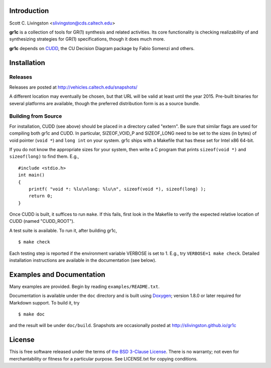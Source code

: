 Introduction
============

Scott C. Livingston  <slivingston@cds.caltech.edu>

**gr1c** is a collection of tools for GR(1) synthesis and related activities.
Its core functionality is checking realizability of and synthesizing strategies
for GR(1) specifications, though it does much more.

**gr1c** depends on `CUDD <http://vlsi.colorado.edu/~fabio/CUDD/>`_,
the CU Decision Diagram package by Fabio Somenzi and others.


Installation
============

Releases
--------

Releases are posted at http://vehicles.caltech.edu/snapshots/

A different location may eventually be chosen, but that URL will be valid at
least until the year 2015.  Pre-built binaries for several platforms are
available, though the preferred distribution form is as a source bundle.


Building from Source
--------------------

For installation, CUDD (see above) should be placed in a directory called
"extern".  Be sure that similar flags are used for compiling both gr1c and CUDD.
In particular, SIZEOF_VOID_P and SIZEOF_LONG need to be set to the sizes (in
bytes) of void pointer (``void *``) and ``long int`` on your system. gr1c ships
with a Makefile that has these set for Intel x86 64-bit.

If you do not know the appropriate sizes for your system, then write a C program
that prints ``sizeof(void *)`` and ``sizeof(long)`` to find them.  E.g., ::

  #include <stdio.h>
  int main()
  {
      printf( "void *: %lu\nlong: %lu\n", sizeof(void *), sizeof(long) );
      return 0;
  }

Once CUDD is built, it suffices to run ``make``.  If this fails, first
look in the Makefile to verify the expected relative location of CUDD
(named "CUDD_ROOT").

A test suite is available.  To run it, after building gr1c, ::

  $ make check

Each testing step is reported if the environment variable VERBOSE is set to 1.
E.g., try ``VERBOSE=1 make check``.  Detailed installation instructions are
available in the documentation (see below).


Examples and Documentation
==========================

Many examples are provided.  Begin by reading ``examples/README.txt``.

Documentation is available under the ``doc`` directory and is built using
`Doxygen <http://www.doxygen.org>`_; version 1.8.0 or later required for
Markdown support.  To build it, try ::

  $ make doc

and the result will be under ``doc/build``. Snapshots are occasionally posted at
http://slivingston.github.io/gr1c


License
=======

This is free software released under the terms of `the BSD 3-Clause License
<http://opensource.org/licenses/BSD-3-Clause>`_.  There is no warranty; not even
for merchantability or fitness for a particular purpose.  See LICENSE.txt for
copying conditions.
